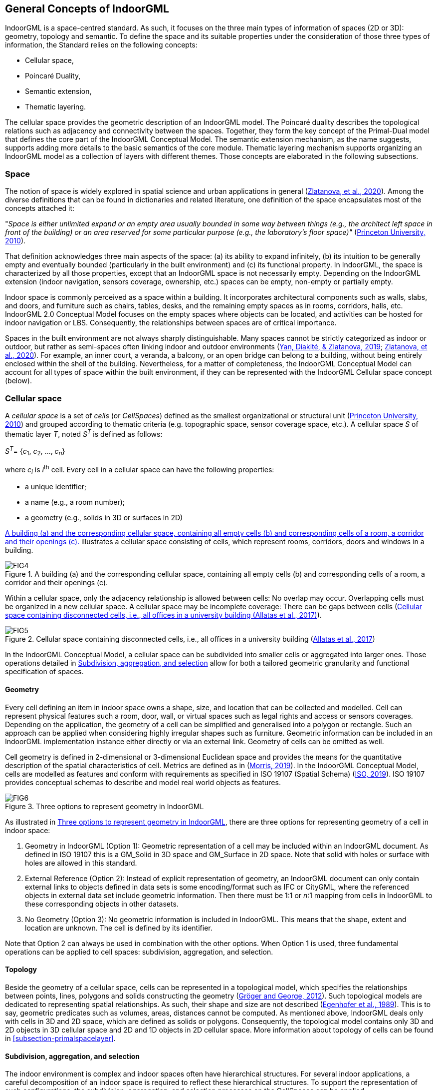 [[section-general-concepts]]
== General Concepts of IndoorGML

IndoorGML is a space-centred standard.
As such, it focuses on the three main types of information of spaces (2D or 3D): geometry, topology and semantic.
To define the space and its suitable properties under the consideration of those three types of information, the Standard relies on the following concepts:

* Cellular space,
* Poincaré Duality,
* Semantic extension,
* Thematic layering.

The cellular space provides the geometric description of an IndoorGML model.
The Poincaré duality describes the topological relations such as adjacency and connectivity between the spaces.
Together, they form the key concept of the Primal-Dual model that defines the core part of the IndoorGML Conceptual Model.
The semantic extension mechanism, as the name suggests, supports adding more details to the basic semantics of the core module.
Thematic layering mechanism supports organizing an IndoorGML model as a collection of layers with different themes.
Those concepts are elaborated in the following subsections.

[[section-space]]
=== Space

The notion of space is widely explored in spatial science and urban applications in general (<<zlatanova2020spaces,Zlatanova, et al., 2020>>).
Among the diverse definitions that can be found in dictionaries and related literature, one definition of the space encapsulates most of the concepts attached it:

"_Space is either unlimited expand or an empty area usually bounded in some way between things (e.g., the architect left space in front of the building) or an area reserved for some particular purpose (e.g., the laboratory’s floor space)"_ (<<wordnet,Princeton University, 2010>>).

That definition acknowledges three main aspects of the space:
(a) its ability to expand infinitely,
(b) its intuition to be generally empty and eventually bounded (particularly in the built environment) and
(c) its functional property.
In IndoorGML, the space is characterized by all those properties, except that an IndoorGML space is not necessarily empty.
Depending on the IndoorGML extension (indoor navigation, sensors coverage, ownership, etc.) spaces can be empty, non-empty or partially empty.

Indoor space is commonly perceived as a space within a building.
It incorporates architectural components such as walls, slabs, and doors, and furniture such as chairs, tables, desks, and the remaining empty spaces as in rooms, corridors, halls, etc.
IndoorGML 2.0 Conceptual Model focuses on the empty spaces where objects can be located, and activities can be hosted for indoor navigation or LBS.
Consequently, the relationships between spaces are of critical importance.

Spaces in the built environment are not always sharply distinguishable.
Many spaces cannot be strictly categorized as indoor or outdoor, but rather as semi-spaces often linking indoor and outdoor environments (<<yan2019generic,Yan, Diakité, & Zlatanova, 2019>>; <<zlatanova2020spaces,Zlatanova, et al., 2020>>).
For example, an inner court, a veranda, a balcony, or an open bridge can belong to a building, without being entirely enclosed within the shell of the building.
Nevertheless, for a matter of completeness, the IndoorGML Conceptual Model can account for all types of space within the built environment, if they can be represented with the IndoorGML Cellular space concept (below).

[[section-cellularspace]]
=== Cellular space

A _cellular space_ is a set of _cells_ (or _CellSpaces_) defined as the smallest organizational or structural unit (<<wordnet,Princeton University, 2010>>) and grouped according to thematic criteria (e.g. topographic space, sensor coverage space, etc.).
A cellular space _S_ of thematic layer _T_, noted _S_^_T_^ is defined as follows:

_S_^_T_^= {_c_~1~, _c_~2~, …, _c_~_n_~}

where _c_~_i_~ is _i_^th^ cell.
Every cell in a cellular space can have the following properties:

* a unique identifier;
* a name (e.g., a room number);
* a geometry (e.g., solids in 3D or surfaces in 2D)

<<fig-cellular-space>> illustrates a cellular space consisting of cells, which represent rooms, corridors, doors and windows in a building.

[[fig-cellular-space]]
.A building (a) and the corresponding cellular space, containing all empty cells (b) and corresponding cells of a room, a corridor and their openings (c).
image::./figures/FIG4.png[align="center"]

Within a cellular space, only the adjacency relationship is allowed between cells: No overlap may occur.
Overlapping cells must be organized in a new cellular space.
A cellular space may be incomplete coverage: There can be gaps between cells (<<fig-cellular-space-2>>).

[[fig-cellular-space-2]]
.Cellular space containing disconnected cells, i.e., all offices in a university building (<<alattas2017supporting,Allatas et al., 2017>>)
image::./figures/FIG5.png[align="center"]

In the IndoorGML Conceptual Model, a cellular space can be subdivided into smaller cells or aggregated into larger ones.
Those operations detailed in <<subsection-subdivision>> allow for both a tailored geometric granularity and functional specification of spaces.

[[subsection-geometry]]
==== Geometry

Every cell defining an item in indoor space owns a shape, size, and location that can be collected and modelled.
Cell can represent physical features such a room, door, wall, or virtual spaces such as legal rights and access or sensors coverages.
Depending on the application, the geometry of a cell can be simplified and generalised into a polygon or rectangle.
Such an approach can be applied when considering highly irregular shapes such as furniture.
Geometric information can be included in an IndoorGML implementation instance either directly or via an external link.
Geometry of cells can be omitted as well.

Cell geometry is defined in 2-dimensional or 3-dimensional Euclidean space and provides the means for the quantitative description of the spatial characteristics of cell.
Metrics are defined as in (<<topologywithouttears,Morris, 2019>>).
In the IndoorGML Conceptual Model, cells are modelled as features and conform with requirements as specified in ISO 19107 (Spatial Schema) (<<ISO_19107,ISO, 2019>>).
ISO 19107 provides conceptual schemas to describe and model real world objects as features.

[[fig-geometry]]
.Three options to represent geometry in IndoorGML
image::./figures/FIG6.png[align="center"]

As illustrated in <<fig-geometry>>, there are three options for representing geometry of a cell in indoor space:

. Geometry in IndoorGML (Option 1): Geometric representation of a cell may be included within an IndoorGML document. As defined in ISO 19107 this is a GM_Solid in 3D space and GM_Surface in 2D space. Note that solid with holes or surface with holes are allowed in this standard.
. External Reference (Option 2): Instead of explicit representation of geometry, an IndoorGML document can only contain external links to objects defined in data sets is some encoding/format such as IFC or CityGML, where the referenced objects in external data set include geometric information. Then there must be 1:1 or _n_:1 mapping from cells in IndoorGML to these corresponding objects in other datasets.
. No Geometry (Option 3): No geometric information is included in IndoorGML. This means that the shape, extent and location are unknown. The cell is defined by its identifier.

Note that Option 2 can always be used in combination with the other options.
When Option 1 is used, three fundamental operations can be applied to cell spaces: subdivision, aggregation, and selection.

[[subsection-topology]]
==== Topology

Beside the geometry of a cellular space, cells can be represented in a topological model, which specifies the relationships between points, lines, polygons and solids constructing the geometry (<<gerhard2012geometry,Gröger and George, 2012>>).
Such topological models are dedicated to representing spatial relationships. As such, their shape and size are not described (<<egenhofer1989formal,Egenhofer et al., 1989>>).
This is to say, geometric predicates such as volumes, areas, distances cannot be computed.
As mentioned above, IndoorGML deals only with cells in 3D and 2D space, which are defined as solids or polygons.
Consequently, the topological model contains only 3D and 2D objects in 3D cellular space and 2D and 1D objects in 2D cellular space.
More information about topology of cells can be found in <<subsection-primalspacelayer>>.

[[subsection-subdivision]]
==== Subdivision, aggregation, and selection

The indoor environment is complex and indoor spaces often have hierarchical structures.
For several indoor applications, a careful decomposition of an indoor space is required to reflect these hierarchical structures.
To support the representation of such configurations, the subdivision, aggregation, and selection processes on the CellSpaces can be applied.

[[fig-subdivision-and-aggregation]]
.(a) A furnished indoor space. (b) Subdivision of the indoor space into two separate rooms with exclusion of furnishing elements’ spaces. (c) Selection of specific CellSpaces (green) suitable for walking and rolling. (d) CellSpaces (green) suitable for flying.
image::./figures/FIG7.png[align="center"]

As illustrated in <<fig-subdivision-and-aggregation>>, the subdivision is performed by splitting the original cells into several subspaces, according to the function of cell.
For example, in <<fig-subdivision-and-aggregation>>(b), the indoor space is subdivided into several cells according to their functions (e.g. as in <<fig-subdivision-and-aggregation>>(a)) into a kitchen and a living room, as well as discriminating the spaces physically occupied by items.
The subdivision process could be based on any application-based criteria and all resulting subspaces are CellSpaces of a cellular space.
For navigation applications, subdivisions may be required due to:

* Geometry simplification such as working with spaces that have only convex shapes.
* Increase of granularity such as in for improving the localisation of people and items.
* Need to identify specific functional/perception spaces such as waiting or smoking areas.
* Defining free spaces such as spaces free of obstacles.

The aggregation process is the reverse of the subdivision process.
An aggregation process results in subspaces being merged instead of being split.
Therefore, the merging of all subspaces shown in <<fig-subdivision-and-aggregation>>(a) allows retrieving the original cell spaces.
Similarly, any new cell resulting from this process is a CellSpace of a cellular space.
For the purpose of indoor navigation, aggregation may be required when:

* There are CellSpaces of no interest for an application, such as individual toilets or service areas in a building.
* There are CellSpaces, which are not accessible for specific users, such as restricted areas at hospitals and airports.

Finally, it is possible to discriminate CellSpaces of interest from the rest.
<<fig-subdivision-and-aggregation>>(c) and (d) illustrate a scenario where only CellSpaces that can support certain type of locomotion modes are considered in the cellular space (see the green CellSpaces).
The selection of spaces for indoor navigation applications can take place for many different reasons:

* To reduce the overall number of spaces such as selecting only empty spaces, such as rooms and corridors and avoid non-empty spaces such as walls, slabs, or too crowded areas.
* To eliminate spaces, which will not be used for a specific user such as selecting only common spaces for someone visiting a public building.
* Eliminating spaces of danger such as in emergency cases, select only spaces which are still safe for users to be in.

[[section-poincareduality]]
=== Poincaré Duality

Topological relations between cells are crucial in the IndoorGML model.
They allow establishing links between cells in the same or different thematic layers.
This is critical information for several applications such as navigation, which relies on connectivity networks.
As mentioned above, a topological model of cellular space is partial and represents only relations between cells and their boundaries.
The Poincaré duality (<<munkres1984lements,Munkres, 1984>>) is further employed to explicitly describe the relationships between the cells.
The Poincaré duality provides a theoretical background for mapping cellular space to a graph or network to represent allowed topological relationships.
It simplifies the complex spatial relationships, which may occur in a 3D topological model (<<lee2004spatial,Lee, 2004>>).

The Poincaré duality refers to two spaces: Primal Space and Dual Space.
A _k_-dimensional object in _N_-dimensional Primal Space is mapped to (_N_-k) dimensional object in Dual Space.
Thus, solid 3D objects in 3D Primal space, such as rooms within a building, are mapped to nodes (0D object) in dual space.
A 2D surface shared by two 3D objects is transformed into an edge (1D) linking the two nodes in Dual space.
The nodes and edges in Dual space form an adjacency graph.
The nodes and the edges in Dual space represent abstractions of cells and their adjacency relationships in Primal space.

[[fig-poincare-duality]]
.Principles of Poincaré duality. 3D Primal space case (a) and 2D case (b). (Mathematical definition of Poincaré duality in (<<munkres1984lements,Munkres, 1984>>))
image::./figures/FIG8.png[align="center"]

<<fig-poincare-duality>> illustrates this duality transformation for the case where the primal space is 3D (a) and 2D (b) respectively.
Note that the transformations from 1D object (curve) or 0D object (point) in 3D Primal space are not included in the IndoorGML model since they are not considered as cells in most applications.
However, the transformation may be applied to 1D or 0D objects of 3D primal space in a similar way if it is required. Then the adjacency graph _G_~_adj_~ is defined as follows:

[.text-center]
_G_~_adj_~ = (_V_, _E_~_adj_~)

where _V_ and _E_~_adj_~ are sets of nodes and edges in dual space mapped from cells and surfaces in 3D primal space, respectively.
The connectivity graph _G_~_con_~ is a subset of the adjacency graph and represents only adjacency that make the spaces connected.
For navigation cases connectivity between spaces (i.e. room) is provided via the notion of doors between the rooms.
Connectivity graph is defined as:

[.text-center]
_G_~_con_~ = (_V_, _E_~_con_~)

where _V_ and _E_~_con_~ are sets of nodes and edges in dual space mapped from cells and surfaces in 3D primal space, respectively. <<fig-poincare-duality-2>> illustrates cellular space and its connectivity graph.

[[fig-poincare-duality-2]]
.Poincaré duality on 3D cells of a building (a); Corresponding adjacency graph in the dual space (b); Combined primal and dual space view (c).
image::./figures/FIG9.png[align="center"]

The adjacency graph can be represented as a _logical network_ or _geometric network_.
While the logical network represents only the relationships between the cells, the geometric network holds geometry for nodes and edges.

[[section-structuredspacemodel]]
=== Structured space model

The Primal and Dual spaces and the Euclidean and Topological spaces are interlinked in a Structured Space Model as illustrated in <<fig-structured-space>>.
The Primal space refers to either Euclidean or Topological space and the Dual space refers to either the Geometric network or the Logical network.
Geometry of Cellular Space and Geometric Network are embedded in the Euclidean space, while Topology of Cellular Space and Logical Network are defined in the Topological space.
IndoorGML supports the Primal and Dual models in the Euclidean space and the Logical Network in the Topological space.
As mentioned above, the Geometry for Cellular space is not compulsory, as the cellular space can be identified.
An IndoorGML encoding is valid with at least one of the Primal spaces.
See examples in <<section-datadictionary>>.

The Euclidean space (Geometry) is estimated to be the most useful for applications such as navigation and LBS.
An IndoorGML encoding may then contain both Geometry and Geometry Network, or only Geometry, or only Geometric Network.
Other types of applications, such as dealing with ownership or sensor coverage, may be better supporter by an IndoorGML encoding containing Geometry and Logical Network or Topology and Logical Network.

[[fig-structured-space]]
.Structured space model: mapping between Euclidean and Topological spaces, and Primal and Dual Spaces
image::./figures/FIG10.png[align="center"]

[[section-semantics]]
=== Semantics
The IndoorGML model contains the semantic for the Primal and Dual spaces of the core module.
The semantics of the core model are generic for all applications.
It specifies only some characteristics such as name, level, and Point of Interest (PoI).
If no extension module is involved, the cells carry the semantics of the core module only.

Further semantic specifications are provided via the Extension modules as explained in <<section-indoorgml-navigation>>.
Every cell is further classified according to the semantics introduced by the extension module.
The IndoorGML 2.0 Model defines semantics for Indoor navigation that are provided within the Navigation extension module.
The semantics, defined in the Navigation extension module, are intended for two purposes to: 1) provide a classification of a cell, and 2) determine adjacency relationships that ensure connectivity between cells.
Semantics thus supports defining cells that are important for navigation.
Thus, a cell can be classified as navigable (room, corridor, hall), non-navigable (wall, slab, furniture), opening (door, window), etc. (see <<section-indoorgml-navigation>>).
The subdivision and classification of Cellular space relies on the architectural layout of a building.

While this may be enough for some cases based on connectivity graph analysis, it can rapidly be limiting for more specialized applications such as sensor managements, legal aspects, or security.
These latter applications require advanced, specific semantic needs to be associated to the geometric and topological elements.
Examples can be a Legal Extension module, in which a cell might be classified as ‘ownership’, ‘restriction’, ‘responsibility’ etc. or a Security extension module that may offer semantics that would indicate ‘check-in’, ‘boarding’, ‘crew entrance’, etc.

The semantic extension mechanism enables adding more semantic on primal or dual spaces, as long as they follow the modularization principle.
Cells can be organized in a hierarchical structure according to their semantics, corresponding properties, and semantic interrelations (specialization and generalization).
For example, ‘room’ is a specialization of ‘navigable cell’ and ‘non-navigable cell’ is a generalization of ‘walls’ and ‘obstacles’.
Cells created for one space representation may be aggregated or subdivided for the purpose of another one.
More details about the Navigation extension module are given in <<section-indoorgml-navigation>>.

[[section-thematiclayers]]
=== Thematic layers

A single indoor environment can be organized in many kinds of cellular spaces with distinct subdivision and semantic specifications.
Within each Extension module, it is possible to have many different subdivisions and each cellular space is targeted towards specific applications and needs.
A cellular space with a specific semantics and/or geometric subdivision, aiming to reflect a group of application can be organized in a _Thematic Layer_.
Thematic layers can be defined using the Extension modules and/or Core module.
Thematic layers making use of the semantics of Core module only, can be derived applying the principles of space partitioning, such as subdivision, aggregation and selection.
Examples of such thematic layers are subdivision according to Wi-Fi or RFID coverage (see example below)footnote:disclaimer[While the reference to Wi-Fi and RFID as Indoor Positioning Systems (IPS) is essentially indicative, a wider family of IPS technologies known as Real-Time Locating Systems (RTLS) are increasingly being adopted. Future versions of IndoorGML will consider a better integration to such technologies through, for example, integration with existing open standards in that space such as Omlox (https://omlox.com/).].
The Navigation extension module provides additional notions for navigability and connectivity.
Therefore, thematic layers that rely of these properties should include the Navigation extension module.
Navigation-based themes can be defined using a particular space partitioning with respect to:

* Tasks: visitor, staff, facility manager, emergency responder (see <<fig-cellular-space-visitor>>)
* User characteristics: age, gender
* Mode: walking, driving, flying (see <<fig-subdivision-and-aggregation>>(c) and (d))

IndoorGML 2.0 is organized as a collection of interconnected layers representing different themes of the same physical space.
<<fig-cellular-space-visitor>> represents a thematic layer ‘Visitors’, which contains all cells, which are accessible to visitors in a university facility (<<alattas2017supporting,Alattas et al., 2017>>).
Similarly, cellular spaces can be created for students or facility management.
All spaces use the semantics of the Navigation extension module, but a selection of spaces is made according to the user tasks.
Similarly, cellular spaces from different extension modules can be organized into thematic layers.

[[fig-cellular-space-visitor]]
.Cellular space for visitors (<<alattas2017supporting,Alattas et al., 2017>>)
image::./figures/FIG11.png[align="center"]

In <<fig-cellular-space-same-physical>>, a physical indoor space named Topographic layer is organized according to the Navigation extension module.
In addition, two thematic layers called Wi-Fi and RFID are specified, which rely on the semantics of the core model only.
The Topographic layer, created under the Navigation extension module, follows the architectural layout of a building, and is composed of rooms, corridors, and stairs.
Wi-Fi and RFID cells follow the outlines of the corresponding sensor coverages.
The three cellular spaces, although related to subdivision approaches, each form a thematic layer.
These three thematic layers may be appropriate for an application that provides tracking and navigation.

Following the modularization mechanisms, every layer in IndoorGML contains the core module, which is composed of Primal space and Dual space.
A valid thematic layer should contain at least one of the four space representations: Geometry, Topology, Geometric network, or Logical network.

[[fig-cellular-space-same-physical]]
.Three different cellular spaces for the same physical space.
image::./figures/FIG12.svg[align="center"]

[[subsection-multiplelayeredspace]]
==== Multiple-Layered Space representation

The IndoorGML model provides mechanisms for maintaining and linking multiple Thematic layers for the same indoor environment.
<<fig-corresponding-primal-dual-space>> represents the three thematic layers discussed above.

[[fig-corresponding-primal-dual-space]]
.Corresponding Primal and Dual spaces of different thematic layers.
image::./figures/FIG13.png[align="center"]

This representation method with multiple cellular space layers is called _Multiple Layered Space Representation_ (MLS Representation).
The MLS representation is useful for many purposes.
For example, representing the hierarchical structure of indoor space, where each floor level is a single space layer.
Another application example is indoor tracking using presence sensors, such as RFID, as shown in <<fig-cellular-space-same-physical>>.
Given an indoor space represented as a Topographic layer and RFID sensor coverage layer respectively, the movement of a mobile object can be deduced using a RFID tag by the sequence of RFID coverage cells and corresponding inter-layer space edges.

[[subsection-interlayerrelation]]
==== Inter-Layer Relations

To handle the interaction between several layers, it is necessary to represent the relationships between them.
IndoorGML does this through the Inter-Layer connection which describes the spatial relationships (topology) between two layers.
Unlike the topological relationships between cells of a same layer which are ruled by the Poincaré Duality (adjacency only), the inter-layer relations are ruled by the 9-intersection model (<<egenhofer1989formal,Egenhofer, 1989>>).
IndoorGML 2.0 concentrates on six relationships: _contains, within, covers, coveredBy, overlaps_ and _equals_ between cells in the Primal space and nodes in Dual space.

As illustrated in <<fig-corresponding-primal-dual-space>>, there are three space layers.
Each layer has its own Primal and Dual space representation.
Following the same indoor tracking example, <<fig-inter-layer>> illustrates the inter-layer relations between the dual spaces of the layers in <<fig-cellular-space-same-physical>>.
In a topographic layer, the nodes represent the possible states of a navigating object and correspond to cells with volumetric extent in primal space (e.g., rooms).
The edges represent state transitions, i.e., the movement of an object from one space to another.
They correspond to connectivity relations between the cells in primal space (e.g., adjacent rooms connected by a door).
In the sensor space, the graph has a slightly different structure. The nodes represent again the cells (e.g., the entire coverage space of a Wi-Fi transmitter); the edges represent the transition from one space to another based on the neighbouring Wi-Fi coverage spaces.
Since the layers cover the same real-world space, the separated dual graphs can be combined into a multi-layered graph.

[[fig-inter-layer]]
.Inter-Layer relations between three different layers of a same environment.
image::./figures/FIG14.png[align="center"]

<<fig-inter-layer>> illustrates relationships in the Dual space between the three Primal spaces given in <<fig-corresponding-primal-dual-space>>: Topographic and two sensors’ spaces Wi-Fi and RFID.
A novelty in the IndoorGML 2.0 model is the possibility of representing an inter-layer connection between two primal spaces.
This is illustrated in <<fig-inter-layer-2>> where the inter-layer mechanism is used to represent a furnished room with a combination of two layers: One describing solely the cells of the room and openings (<<fig-inter-layer-2>>(b)) and one describing the furniture CellSpaces (<<fig-inter-layer-2>>(c)).
The relationship between the two layers can be qualified as a containment (layer 1 _contains_ layer 2, or layer 2 is _within_ layer 1).
This supports describing complex scenes while respecting the non-overlapping constraint of Poincare duality.

[[fig-inter-layer-2]]
.Inter-layer connection between two primal spaces. (a) furnished room. (b) cells of the room and door only. (c) cells of furnishing elements only represented by minmax boxes.
image::./figures/FIG15.png[align="center"]